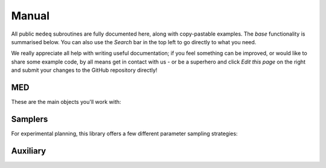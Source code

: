 ******
Manual
******

All public ``medeq`` subroutines are fully documented here, along with copy-pastable
examples. The `base` functionality is summarised below. You can also use the
`Search` bar in the top left to go directly to what you need.

We really appreciate all help with writing useful documentation; if you feel
something can be improved, or would like to share some example code, by all means
get in contact with us - or be a superhero and click `Edit this page` on the right
and submit your changes to the GitHub repository directly!



MED
===

These are the main objects you'll work with:

.. autosummary::
   :toctree: generated/

   medeq.create_parameters
   medeq.MED


Samplers
========

For experimental planning, this library offers a few different parameter sampling strategies:

.. autosummary::
   :toctree: generated/

   medeq.LatticeSampler
   medeq.RandomSampler
   medeq.DVASampler


Auxiliary
=========

.. autosummary::
   :toctree: generated/

   medeq.sampler
   medeq.med.MEDPaths

